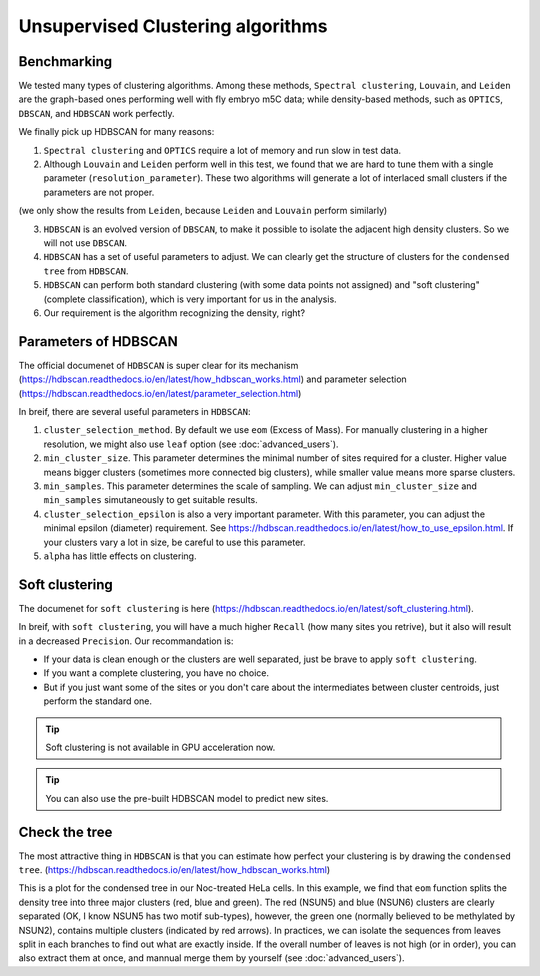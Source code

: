 Unsupervised Clustering algorithms
==================================

Benchmarking
------------

We tested many types of clustering algorithms. Among these methods, ``Spectral clustering``, ``Louvain``, and ``Leiden`` are the graph-based ones performing well with fly embryo m5C data; while density-based methods, such as ``OPTICS``, ``DBSCAN``, and ``HDBSCAN`` work perfectly.

.. image:: ../Images/Clustering.png
   :align: center

We finally pick up HDBSCAN for many reasons:

1. ``Spectral clustering`` and ``OPTICS`` require a lot of memory and run slow in test data.
2. Although ``Louvain`` and ``Leiden`` perform well in this test, we found that we are hard to tune them with a single parameter (``resolution_parameter``). These two algorithms will generate a lot of interlaced small clusters if the parameters are not proper.

.. image:: ../Images/Clustering_scatter.leiden.parameters.png
   :align: center

(we only show the results from ``Leiden``, because ``Leiden`` and ``Louvain`` perform similarly)

3. ``HDBSCAN`` is an evolved version of ``DBSCAN``, to make it possible to isolate the adjacent high density clusters. So we will not use ``DBSCAN``.
4. ``HDBSCAN`` has a set of useful parameters to adjust. We can clearly get the structure of clusters for the ``condensed tree`` from ``HDBSCAN``.
5. ``HDBSCAN`` can perform both standard clustering (with some data points not assigned) and "soft clustering" (complete classification), which is very important for us in the analysis.
6. Our requirement is the algorithm recognizing the density, right?

Parameters of HDBSCAN 
---------------------

The official documenet of ``HDBSCAN`` is super clear for its mechanism (https://hdbscan.readthedocs.io/en/latest/how_hdbscan_works.html) and parameter selection (https://hdbscan.readthedocs.io/en/latest/parameter_selection.html)

In breif, there are several useful parameters in ``HDBSCAN``:

1. ``cluster_selection_method``. By default we use ``eom`` (Excess of Mass). For manually clustering in a higher resolution, we might also use ``leaf`` option (see :doc:`advanced_users`).
2. ``min_cluster_size``. This parameter determines the minimal number of sites required for a cluster. Higher value means bigger clusters (sometimes more connected big clusters), while smaller value means more sparse clusters.
3. ``min_samples``. This parameter determines the scale of sampling. We can adjust ``min_cluster_size`` and ``min_samples`` simutaneously to get suitable results.
4. ``cluster_selection_epsilon`` is also a very important parameter. With this parameter, you can adjust the minimal epsilon (diameter) requirement. See https://hdbscan.readthedocs.io/en/latest/how_to_use_epsilon.html. If your clusters vary a lot in size, be careful to use this parameter.
5. ``alpha`` has little effects on clustering. 

Soft clustering
---------------
The documenet for ``soft clustering`` is here (https://hdbscan.readthedocs.io/en/latest/soft_clustering.html).

In breif, with ``soft clustering``, you will have a much higher ``Recall`` (how many sites you retrive), but it also will result in a decreased ``Precision``. Our recommandation is:

* If your data is clean enough or the clusters are well separated, just be brave to apply ``soft clustering``.

* If you want a complete clustering, you have no choice.

* But if you just want some of the sites or you don't care about the intermediates between cluster centroids, just perform the standard one.

.. tip:: Soft clustering is not available in GPU acceleration now.

.. tip:: You can also use the pre-built HDBSCAN model to predict new sites.

Check the tree 
--------------

The most attractive thing in ``HDBSCAN`` is that you can estimate how perfect your clustering is by drawing the ``condensed tree``. (https://hdbscan.readthedocs.io/en/latest/how_hdbscan_works.html)

.. image:: ../Images/HDBSCAN_condensed_tree.png
   :align: center

This is a plot for the condensed tree in our Noc-treated HeLa cells. In this example, we find that ``eom`` function splits the density tree into three major clusters (red, blue and green). The red (NSUN5) and blue (NSUN6) clusters are clearly separated (OK, I know NSUN5 has two motif sub-types), however, the green one (normally believed to be methylated by NSUN2), contains multiple clusters (indicated by red arrows). In practices, we can isolate the sequences from leaves split in each branches to find out what are exactly inside. If the overall number of leaves is not high (or in order), you can also extract them at once, and mannual merge them by yourself (see :doc:`advanced_users`).
